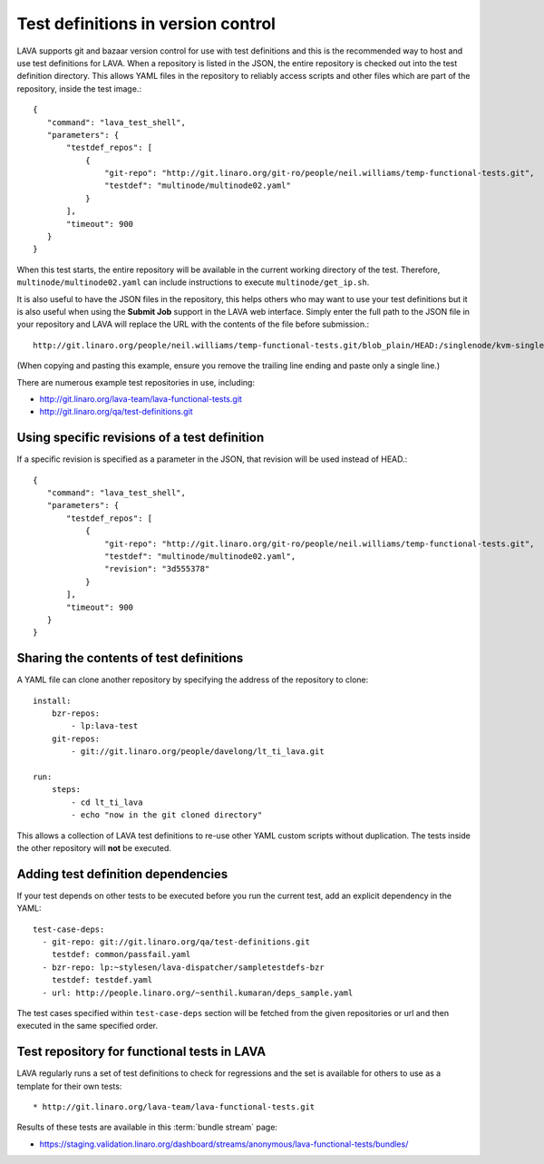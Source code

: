 .. _test_repos:

Test definitions in version control
###################################

LAVA supports git and bazaar version control for use with test
definitions and this is the recommended way to host and use
test definitions for LAVA. When a repository is listed in the JSON,
the entire repository is checked out into the test definition directory.
This allows YAML files in the repository to reliably access scripts and
other files which are part of the repository, inside the test image.::

 {
    "command": "lava_test_shell",
    "parameters": {
        "testdef_repos": [
            {
                "git-repo": "http://git.linaro.org/git-ro/people/neil.williams/temp-functional-tests.git",
                "testdef": "multinode/multinode02.yaml"
            }
        ],
        "timeout": 900
    }
 }

When this test starts, the entire repository will be available in the
current working directory of the test. Therefore, ``multinode/multinode02.yaml``
can include instructions to execute ``multinode/get_ip.sh``.

It is also useful to have the JSON files in the repository, this helps
others who may want to use your test definitions but it is also useful
when using the **Submit Job** support in the LAVA web interface. Simply
enter the full path to the JSON file in your repository and LAVA will
replace the URL with the contents of the file before submission.::

  http://git.linaro.org/people/neil.williams/temp-functional-tests.git/blob_plain/HEAD:/singlenode/kvm-single-node.json

(When copying and pasting this example, ensure you remove the
trailing line ending and paste only a single line.)

There are numerous example test repositories in use, including:

* http://git.linaro.org/lava-team/lava-functional-tests.git
* http://git.linaro.org/qa/test-definitions.git

Using specific revisions of a test definition
*********************************************

If a specific revision is specified as a parameter in the JSON, that
revision will be used instead of HEAD.::

 {
    "command": "lava_test_shell",
    "parameters": {
        "testdef_repos": [
            {
                "git-repo": "http://git.linaro.org/git-ro/people/neil.williams/temp-functional-tests.git",
                "testdef": "multinode/multinode02.yaml",
                "revision": "3d555378"
            }
        ],
        "timeout": 900
    }
 }

Sharing the contents of test definitions
****************************************

A YAML file can clone another repository by specifying the address of the
repository to clone::

  install:
      bzr-repos:
          - lp:lava-test
      git-repos:
          - git://git.linaro.org/people/davelong/lt_ti_lava.git

  run:
      steps:
          - cd lt_ti_lava
          - echo "now in the git cloned directory"

This allows a collection of LAVA test definitions to re-use other YAML
custom scripts without duplication. The tests inside the other repository
will **not** be executed.

.. index:: test definition dependencies

Adding test definition dependencies
***********************************

If your test depends on other tests to be executed before you run the 
current test, add an explicit dependency in the YAML::

 test-case-deps:
   - git-repo: git://git.linaro.org/qa/test-definitions.git
     testdef: common/passfail.yaml
   - bzr-repo: lp:~stylesen/lava-dispatcher/sampletestdefs-bzr
     testdef: testdef.yaml
   - url: http://people.linaro.org/~senthil.kumaran/deps_sample.yaml

The test cases specified within ``test-case-deps`` section will be fetched 
from the given repositories or url and then executed in the same specified 
order.

Test repository for functional tests in LAVA
********************************************

LAVA regularly runs a set of test definitions to check for regressions
and the set is available for others to use as a template for their
own tests::

* http://git.linaro.org/lava-team/lava-functional-tests.git

Results of these tests are available in this :term:`bundle stream` page:

* https://staging.validation.linaro.org/dashboard/streams/anonymous/lava-functional-tests/bundles/
